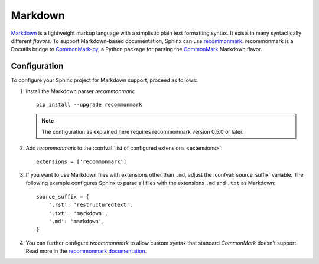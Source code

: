.. highlight:: python

.. _markdown:

========
Markdown
========

`Markdown`__ is a lightweight markup language with a simplistic plain text
formatting syntax.  It exists in many syntactically different *flavors*.  To
support Markdown-based documentation, Sphinx can use `recommonmark`__.
recommonmark is a Docutils bridge to `CommonMark-py`__, a Python package for
parsing the `CommonMark`__ Markdown flavor.

__ https://daringfireball.net/projects/markdown/
__ https://recommonmark.readthedocs.io/en/latest/index.html
__ https://github.com/rtfd/CommonMark-py
__ https://commonmark.org/

Configuration
-------------

To configure your Sphinx project for Markdown support, proceed as follows:

#. Install the Markdown parser *recommonmark*::

      pip install --upgrade recommonmark

   .. note::

      The configuration as explained here requires recommonmark version
      0.5.0 or later.

#. Add *recommonmark* to the
   :confval:`list of configured extensions <extensions>`::

      extensions = ['recommonmark']

   .. versionchanged:: 1.8
      Version 1.8 deprecates and version 3.0 removes the ``source_parsers``
      configuration variable that was used by older *recommonmark* versions.

#. If you want to use Markdown files with extensions other than ``.md``, adjust
   the :confval:`source_suffix` variable.  The following example configures
   Sphinx to parse all files with the extensions ``.md`` and ``.txt`` as
   Markdown::

      source_suffix = {
          '.rst': 'restructuredtext',
          '.txt': 'markdown',
          '.md': 'markdown',
      }

#. You can further configure *recommonmark* to allow custom syntax that
   standard *CommonMark* doesn't support.  Read more in the `recommonmark
   documentation`__.

__ https://recommonmark.readthedocs.io/en/latest/auto_structify.html
